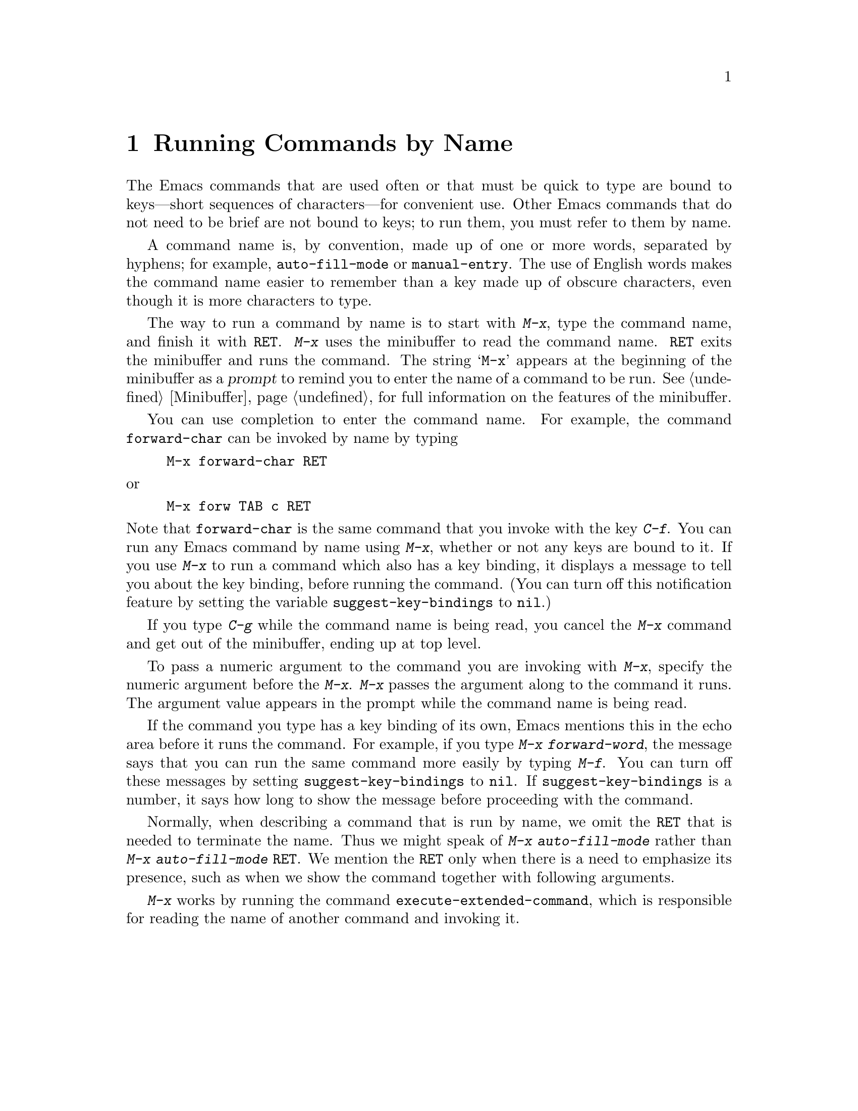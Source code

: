 @c This is part of the Emacs manual.
@c Copyright (C) 1985, 1986, 1987, 1993, 1995 Free Software Foundation, Inc.
@c See file emacs.texi for copying conditions.
@node M-x, Help, Minibuffer, Top
@chapter Running Commands by Name

  The Emacs commands that are used often or that must be quick to type are
bound to keys---short sequences of characters---for convenient use.  Other
Emacs commands that do not need to be brief are not bound to keys; to run
them, you must refer to them by name.

  A command name is, by convention, made up of one or more words,
separated by hyphens; for example, @code{auto-fill-mode} or
@code{manual-entry}.  The use of English words makes the command name
easier to remember than a key made up of obscure characters, even though
it is more characters to type.

@kindex M-x
  The way to run a command by name is to start with @kbd{M-x}, type the
command name, and finish it with @key{RET}.  @kbd{M-x} uses the
minibuffer to read the command name.  @key{RET} exits the minibuffer and
runs the command.  The string @samp{M-x} appears at the beginning of the
minibuffer as a @dfn{prompt} to remind you to enter the name of a
command to be run.  @xref{Minibuffer}, for full information on the
features of the minibuffer.

  You can use completion to enter the command name.  For example, the
command @code{forward-char} can be invoked by name by typing

@example
M-x forward-char @key{RET}
@end example

@noindent
or

@example
M-x forw @key{TAB} c @key{RET}
@end example

@noindent
@vindex suggest-key-bindings
Note that @code{forward-char} is the same command that you invoke with
the key @kbd{C-f}.  You can run any Emacs command by name using
@kbd{M-x}, whether or not any keys are bound to it.  If you use
@kbd{M-x} to run a command which also has a key binding, it displays a
message to tell you about the key binding, before running the command.
(You can turn off this notification feature by setting the variable
@code{suggest-key-bindings} to @code{nil}.)

  If you type @kbd{C-g} while the command name is being read, you cancel
the @kbd{M-x} command and get out of the minibuffer, ending up at top level.

  To pass a numeric argument to the command you are invoking with
@kbd{M-x}, specify the numeric argument before the @kbd{M-x}.  @kbd{M-x}
passes the argument along to the command it runs.  The argument value
appears in the prompt while the command name is being read.

@vindex suggest-key-bindings
  If the command you type has a key binding of its own, Emacs mentions
this in the echo area before it runs the command.  For example, if you
type @kbd{M-x forward-word}, the message says that you can run the same
command more easily by typing @kbd{M-f}.  You can turn off these
messages by setting @code{suggest-key-bindings} to @code{nil}.  If
@code{suggest-key-bindings} is a number, it says how long to show the
message before proceeding with the command.

  Normally, when describing a command that is run by name, we omit the
@key{RET} that is needed to terminate the name.  Thus we might speak of
@kbd{M-x auto-fill-mode} rather than @kbd{M-x auto-fill-mode
@key{RET}}.  We mention the @key{RET} only when there is a need to
emphasize its presence, such as when we show the command together with
following arguments.

@findex execute-extended-command
  @kbd{M-x} works by running the command
@code{execute-extended-command}, which is responsible for reading the
name of another command and invoking it.
